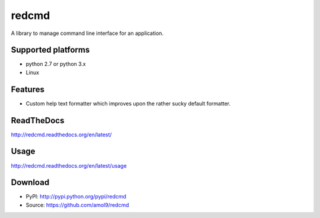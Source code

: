 ======
redcmd
======

A library to manage command line interface for an application.


Supported platforms
===================

* python 2.7 or python 3.x
* Linux


Features
========

* Custom help text formatter which improves upon the rather sucky default formatter.


ReadTheDocs
===========
http://redcmd.readthedocs.org/en/latest/


Usage
=====
http://redcmd.readthedocs.org/en/latest/usage


Download
========
* PyPI: http://pypi.python.org/pypi/redcmd
* Source: https://github.com/amol9/redcmd


